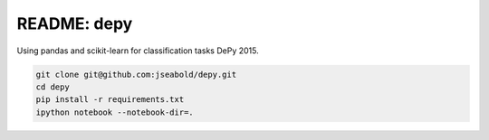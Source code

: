 README: depy
============

Using pandas and scikit-learn for classification tasks DePy 2015.

.. code:: bash

  git clone git@github.com:jseabold/depy.git
  cd depy
  pip install -r requirements.txt
  ipython notebook --notebook-dir=.
